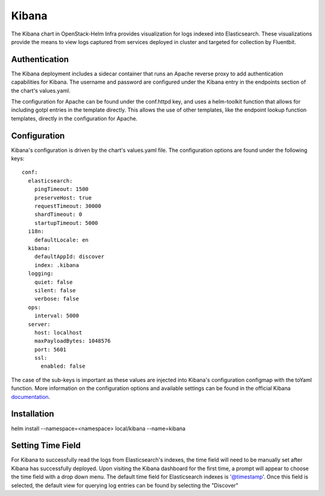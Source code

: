 Kibana
======

The Kibana chart in OpenStack-Helm Infra provides visualization for logs indexed
into Elasticsearch.  These visualizations provide the means to view logs captured
from services deployed in cluster and targeted for collection by Fluentbit.

Authentication
--------------

The Kibana deployment includes a sidecar container that runs an Apache reverse
proxy to add authentication capabilities for Kibana.  The username and password
are configured under the Kibana entry in the endpoints section of the chart's
values.yaml.

The configuration for Apache can be found under the conf.httpd key, and uses a
helm-toolkit function that allows for including gotpl entries in the template
directly.  This allows the use of other templates, like the endpoint lookup
function templates, directly in the configuration for Apache.

Configuration
-------------

Kibana's configuration is driven by the chart's values.yaml file.  The configuration
options are found under the following keys:

::

    conf:
      elasticsearch:
        pingTimeout: 1500
        preserveHost: true
        requestTimeout: 30000
        shardTimeout: 0
        startupTimeout: 5000
      i18n:
        defaultLocale: en
      kibana:
        defaultAppId: discover
        index: .kibana
      logging:
        quiet: false
        silent: false
        verbose: false
      ops:
        interval: 5000
      server:
        host: localhost
        maxPayloadBytes: 1048576
        port: 5601
        ssl:
          enabled: false

The case of the sub-keys is important as these values are injected into
Kibana's configuration configmap with the toYaml function.  More information on
the configuration options and available settings can be found in the official
Kibana documentation_.

.. _documentation: https://www.elastic.co/guide/en/kibana/current/settings.html

Installation
------------

.. code_block: bash

helm install --namespace=<namespace> local/kibana --name=kibana

Setting Time Field
------------------

For Kibana to successfully read the logs from Elasticsearch's indexes, the time
field will need to be manually set after Kibana has successfully deployed.  Upon
visiting the Kibana dashboard for the first time, a prompt will appear to choose the
time field with a drop down menu.  The default time field for Elasticsearch indexes
is '@timestamp'.  Once this field is selected, the default view for querying log entries
can be found by selecting the "Discover"
